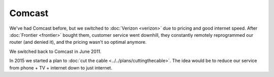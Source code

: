 =======
Comcast
=======

We've had Comcast before, but we switched to :doc:`Verizon <verizon>` due to pricing and good internet speed. After :doc:`Frontier <frontier>` bought them, customer service went downhill, they constantly remotely reprogrammed our router (and denied it), and the pricing wasn't so optimal anymore.

We switched back to Comcast in June 2011.

In 2015 we started a plan to :doc:`cut the cable <../../plans/cuttingthecable>`. The idea would be to reduce our service from phone + TV + internet down to just internet.